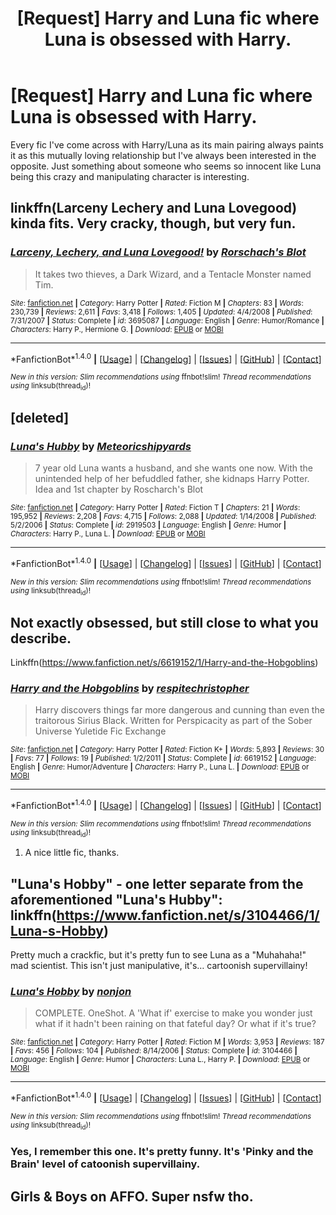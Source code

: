 #+TITLE: [Request] Harry and Luna fic where Luna is obsessed with Harry.

* [Request] Harry and Luna fic where Luna is obsessed with Harry.
:PROPERTIES:
:Score: 22
:DateUnix: 1500202187.0
:DateShort: 2017-Jul-16
:FlairText: Request
:END:
Every fic I've come across with Harry/Luna as its main pairing always paints it as this mutually loving relationship but I've always been interested in the opposite. Just something about someone who seems so innocent like Luna being this crazy and manipulating character is interesting.


** linkffn(Larceny Lechery and Luna Lovegood) kinda fits. Very cracky, though, but very fun.
:PROPERTIES:
:Author: A2i9
:Score: 7
:DateUnix: 1500206398.0
:DateShort: 2017-Jul-16
:END:

*** [[http://www.fanfiction.net/s/3695087/1/][*/Larceny, Lechery, and Luna Lovegood!/*]] by [[https://www.fanfiction.net/u/686093/Rorschach-s-Blot][/Rorschach's Blot/]]

#+begin_quote
  It takes two thieves, a Dark Wizard, and a Tentacle Monster named Tim.
#+end_quote

^{/Site/: [[http://www.fanfiction.net/][fanfiction.net]] *|* /Category/: Harry Potter *|* /Rated/: Fiction M *|* /Chapters/: 83 *|* /Words/: 230,739 *|* /Reviews/: 2,611 *|* /Favs/: 3,418 *|* /Follows/: 1,405 *|* /Updated/: 4/4/2008 *|* /Published/: 7/31/2007 *|* /Status/: Complete *|* /id/: 3695087 *|* /Language/: English *|* /Genre/: Humor/Romance *|* /Characters/: Harry P., Hermione G. *|* /Download/: [[http://www.ff2ebook.com/old/ffn-bot/index.php?id=3695087&source=ff&filetype=epub][EPUB]] or [[http://www.ff2ebook.com/old/ffn-bot/index.php?id=3695087&source=ff&filetype=mobi][MOBI]]}

--------------

*FanfictionBot*^{1.4.0} *|* [[[https://github.com/tusing/reddit-ffn-bot/wiki/Usage][Usage]]] | [[[https://github.com/tusing/reddit-ffn-bot/wiki/Changelog][Changelog]]] | [[[https://github.com/tusing/reddit-ffn-bot/issues/][Issues]]] | [[[https://github.com/tusing/reddit-ffn-bot/][GitHub]]] | [[[https://www.reddit.com/message/compose?to=tusing][Contact]]]

^{/New in this version: Slim recommendations using/ ffnbot!slim! /Thread recommendations using/ linksub(thread_id)!}
:PROPERTIES:
:Author: FanfictionBot
:Score: 1
:DateUnix: 1500206422.0
:DateShort: 2017-Jul-16
:END:


** [deleted]
:PROPERTIES:
:Score: 6
:DateUnix: 1500206166.0
:DateShort: 2017-Jul-16
:END:

*** [[http://www.fanfiction.net/s/2919503/1/][*/Luna's Hubby/*]] by [[https://www.fanfiction.net/u/897648/Meteoricshipyards][/Meteoricshipyards/]]

#+begin_quote
  7 year old Luna wants a husband, and she wants one now. With the unintended help of her befuddled father, she kidnaps Harry Potter. Idea and 1st chapter by Roscharch's Blot
#+end_quote

^{/Site/: [[http://www.fanfiction.net/][fanfiction.net]] *|* /Category/: Harry Potter *|* /Rated/: Fiction T *|* /Chapters/: 21 *|* /Words/: 195,952 *|* /Reviews/: 2,208 *|* /Favs/: 4,715 *|* /Follows/: 2,088 *|* /Updated/: 1/14/2008 *|* /Published/: 5/2/2006 *|* /Status/: Complete *|* /id/: 2919503 *|* /Language/: English *|* /Genre/: Humor *|* /Characters/: Harry P., Luna L. *|* /Download/: [[http://www.ff2ebook.com/old/ffn-bot/index.php?id=2919503&source=ff&filetype=epub][EPUB]] or [[http://www.ff2ebook.com/old/ffn-bot/index.php?id=2919503&source=ff&filetype=mobi][MOBI]]}

--------------

*FanfictionBot*^{1.4.0} *|* [[[https://github.com/tusing/reddit-ffn-bot/wiki/Usage][Usage]]] | [[[https://github.com/tusing/reddit-ffn-bot/wiki/Changelog][Changelog]]] | [[[https://github.com/tusing/reddit-ffn-bot/issues/][Issues]]] | [[[https://github.com/tusing/reddit-ffn-bot/][GitHub]]] | [[[https://www.reddit.com/message/compose?to=tusing][Contact]]]

^{/New in this version: Slim recommendations using/ ffnbot!slim! /Thread recommendations using/ linksub(thread_id)!}
:PROPERTIES:
:Author: FanfictionBot
:Score: 3
:DateUnix: 1500206175.0
:DateShort: 2017-Jul-16
:END:


** Not exactly obsessed, but still close to what you describe.

Linkffn([[https://www.fanfiction.net/s/6619152/1/Harry-and-the-Hobgoblins]])
:PROPERTIES:
:Author: AnIndividualist
:Score: 2
:DateUnix: 1500210694.0
:DateShort: 2017-Jul-16
:END:

*** [[http://www.fanfiction.net/s/6619152/1/][*/Harry and the Hobgoblins/*]] by [[https://www.fanfiction.net/u/1374597/respitechristopher][/respitechristopher/]]

#+begin_quote
  Harry discovers things far more dangerous and cunning than even the traitorous Sirius Black. Written for Perspicacity as part of the Sober Universe Yuletide Fic Exchange
#+end_quote

^{/Site/: [[http://www.fanfiction.net/][fanfiction.net]] *|* /Category/: Harry Potter *|* /Rated/: Fiction K+ *|* /Words/: 5,893 *|* /Reviews/: 30 *|* /Favs/: 77 *|* /Follows/: 19 *|* /Published/: 1/2/2011 *|* /Status/: Complete *|* /id/: 6619152 *|* /Language/: English *|* /Genre/: Humor/Adventure *|* /Characters/: Harry P., Luna L. *|* /Download/: [[http://www.ff2ebook.com/old/ffn-bot/index.php?id=6619152&source=ff&filetype=epub][EPUB]] or [[http://www.ff2ebook.com/old/ffn-bot/index.php?id=6619152&source=ff&filetype=mobi][MOBI]]}

--------------

*FanfictionBot*^{1.4.0} *|* [[[https://github.com/tusing/reddit-ffn-bot/wiki/Usage][Usage]]] | [[[https://github.com/tusing/reddit-ffn-bot/wiki/Changelog][Changelog]]] | [[[https://github.com/tusing/reddit-ffn-bot/issues/][Issues]]] | [[[https://github.com/tusing/reddit-ffn-bot/][GitHub]]] | [[[https://www.reddit.com/message/compose?to=tusing][Contact]]]

^{/New in this version: Slim recommendations using/ ffnbot!slim! /Thread recommendations using/ linksub(thread_id)!}
:PROPERTIES:
:Author: FanfictionBot
:Score: 2
:DateUnix: 1500210728.0
:DateShort: 2017-Jul-16
:END:

**** A nice little fic, thanks.
:PROPERTIES:
:Score: 1
:DateUnix: 1500237597.0
:DateShort: 2017-Jul-17
:END:


** "Luna's Hobby" - one letter separate from the aforementioned "Luna's Hubby": linkffn([[https://www.fanfiction.net/s/3104466/1/Luna-s-Hobby]])

Pretty much a crackfic, but it's pretty fun to see Luna as a "Muhahaha!" mad scientist. This isn't just manipulative, it's... cartoonish supervillainy!
:PROPERTIES:
:Author: MolochDhalgren
:Score: 2
:DateUnix: 1500227020.0
:DateShort: 2017-Jul-16
:END:

*** [[http://www.fanfiction.net/s/3104466/1/][*/Luna's Hobby/*]] by [[https://www.fanfiction.net/u/649528/nonjon][/nonjon/]]

#+begin_quote
  COMPLETE. OneShot. A 'What if' exercise to make you wonder just what if it hadn't been raining on that fateful day? Or what if it's true?
#+end_quote

^{/Site/: [[http://www.fanfiction.net/][fanfiction.net]] *|* /Category/: Harry Potter *|* /Rated/: Fiction M *|* /Words/: 3,953 *|* /Reviews/: 187 *|* /Favs/: 456 *|* /Follows/: 104 *|* /Published/: 8/14/2006 *|* /Status/: Complete *|* /id/: 3104466 *|* /Language/: English *|* /Genre/: Humor *|* /Characters/: Luna L., Harry P. *|* /Download/: [[http://www.ff2ebook.com/old/ffn-bot/index.php?id=3104466&source=ff&filetype=epub][EPUB]] or [[http://www.ff2ebook.com/old/ffn-bot/index.php?id=3104466&source=ff&filetype=mobi][MOBI]]}

--------------

*FanfictionBot*^{1.4.0} *|* [[[https://github.com/tusing/reddit-ffn-bot/wiki/Usage][Usage]]] | [[[https://github.com/tusing/reddit-ffn-bot/wiki/Changelog][Changelog]]] | [[[https://github.com/tusing/reddit-ffn-bot/issues/][Issues]]] | [[[https://github.com/tusing/reddit-ffn-bot/][GitHub]]] | [[[https://www.reddit.com/message/compose?to=tusing][Contact]]]

^{/New in this version: Slim recommendations using/ ffnbot!slim! /Thread recommendations using/ linksub(thread_id)!}
:PROPERTIES:
:Author: FanfictionBot
:Score: 1
:DateUnix: 1500227027.0
:DateShort: 2017-Jul-16
:END:


*** Yes, I remember this one. It's pretty funny. It's 'Pinky and the Brain' level of catoonish supervillainy.
:PROPERTIES:
:Author: AnIndividualist
:Score: 1
:DateUnix: 1500236530.0
:DateShort: 2017-Jul-17
:END:


** Girls & Boys on AFFO. Super nsfw tho.
:PROPERTIES:
:Score: 1
:DateUnix: 1500279605.0
:DateShort: 2017-Jul-17
:END:
